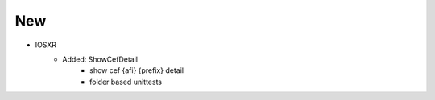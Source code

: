 --------------------------------------------------------------------------------
                                New
--------------------------------------------------------------------------------
* IOSXR
    * Added: ShowCefDetail
        * show cef {afi} {prefix} detail
        * folder based unittests